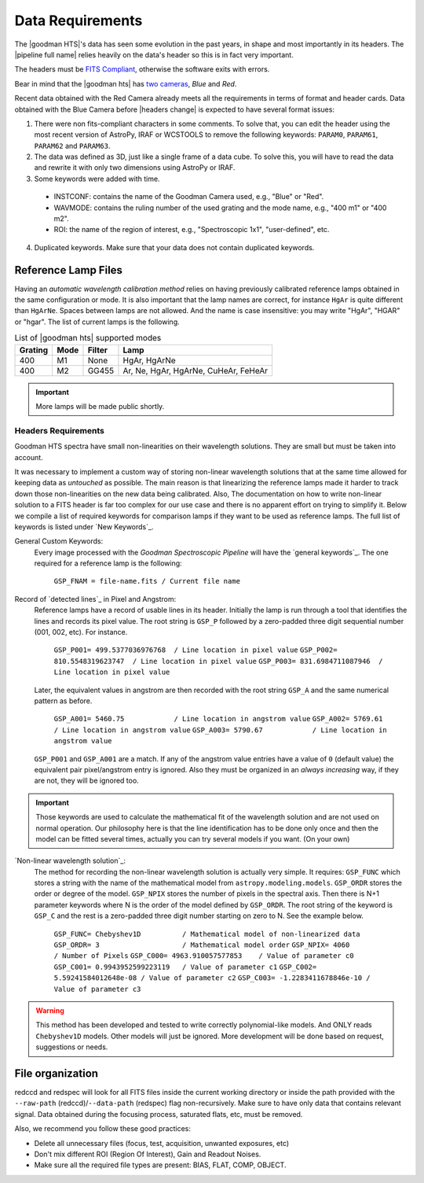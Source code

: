 .. _`data requirements`:
Data Requirements
*****************
The |goodman HTS|'s data has seen some evolution in the past years, in shape and
most importantly in its headers. The |pipeline full name| relies heavily on the data's
header so this is in fact very important.

The headers must be `FITS Compliant <https://fits.gsfc.nasa.gov/fits_standard.html>`_,
otherwise the software exits with errors.

Bear in mind that the |goodman hts| has `two cameras <http://www.ctio.noao.edu/soar/content/goodman-spectrograph-overview>`_, *Blue* and *Red*.

Recent data obtained with the Red Camera already meets all the requirements in
terms of format and header cards. Data obtained with the Blue Camera before
|headers change| is expected to have several format issues:

1. There were non fits-compliant characters in some comments. To solve that, you can edit the header using the most recent version of AstroPy, IRAF or WCSTOOLS to remove the following keywords: ``PARAM0``, ``PARAM61``, ``PARAM62`` and ``PARAM63``.

2. The data was defined as 3D, just like a single frame of a data cube. To solve this, you will have to read the data and rewrite it with only two dimensions using AstroPy or IRAF.

3. Some keywords were added with time.

  * INSTCONF: contains the name of the Goodman Camera used, e.g., "Blue" or "Red".
  
  * WAVMODE: contains the ruling number of the used grating and the mode name, e.g., "400 m1" or "400 m2".
  
  * ROI: the name of the region of interest, e.g., "Spectroscopic 1x1", "user-defined", etc.
  
4. Duplicated keywords. Make sure that your data does not contain duplicated keywords.

Reference Lamp Files
^^^^^^^^^^^^^^^^^^^^
Having an *automatic wavelength calibration method* relies on having previously calibrated
reference lamps obtained in the same configuration or mode. It is also important
that the lamp names are correct, for instance ``HgAr`` is quite different than
``HgArNe``. Spaces between lamps are not allowed. And the name is case
insensitive: you may write "HgAr", "HGAR" or "hgar".
The list of current lamps is the following.


.. _`Table Supported Modes`:

.. table:: List of |goodman hts| supported modes

   ========= ====== ======== ======================================
    Grating   Mode   Filter    Lamp   
   ========= ====== ======== ======================================
      400      M1    None     HgAr, HgArNe
      400      M2    GG455    Ar, Ne, HgAr, HgArNe, CuHeAr, FeHeAr
   ========= ====== ======== ======================================


.. important::

    More lamps will be made public shortly.

.. raw:: pdf

    PageBreak

.. _`Header Requirements`:

Headers Requirements
~~~~~~~~~~~~~~~~~~~~

Goodman HTS spectra have small non-linearities on their wavelength solutions.
They are small but must be taken into account.

It was necessary to  implement a custom way of storing non-linear wavelength
solutions that at the same time allowed for keeping data as *untouched* as
possible. The main reason is that linearizing the reference lamps made it
harder to track down those non-linearities on the new data being calibrated. Also,
The documentation on how to write non-linear solution to a FITS header is
far too complex for our use case and there is no apparent effort on trying to
simplify it. Below we compile a list of required keywords for
comparison lamps if they want to be used as reference lamps. The full list of
keywords is listed under `New Keywords`_.

General Custom Keywords:
  Every image processed with the *Goodman Spectroscopic Pipeline* will have the
  `general keywords`_. The one required for a reference lamp is the following:

    ``GSP_FNAM = file-name.fits / Current file name``


Record of `detected lines`_ in Pixel and Angstrom:
  Reference lamps have a record of usable lines in its header. Initially the lamp
  is run through a tool that identifies the lines and records its pixel value.
  The root string is ``GSP_P`` followed by a zero-padded three digit sequential number
  (001, 002, etc). For instance.

    ``GSP_P001= 499.5377036976768  / Line location in pixel value``
    ``GSP_P002= 810.5548319623747  / Line location in pixel value``
    ``GSP_P003= 831.6984711087946  / Line location in pixel value``

  Later, the equivalent values in angstrom are then recorded with the root string
  ``GSP_A`` and the same numerical pattern as before.

    ``GSP_A001= 5460.75            / Line location in angstrom value``
    ``GSP_A002= 5769.61            / Line location in angstrom value``
    ``GSP_A003= 5790.67            / Line location in angstrom value``


  ``GSP_P001`` and ``GSP_A001`` are a match. If any of the angstrom value entries
  have a value of ``0`` (default value) the equivalent pair pixel/angstrom entry is ignored.
  Also they must be organized in an *always increasing* way, if they are not, they
  will be ignored too.

.. important::

  Those keywords are used to calculate the mathematical fit of the
  wavelength solution and are not used on normal operation. Our philosophy here
  is that the line identification has to be done only once and then the
  model can be fitted several times, actually you can try several models
  if you want. (On your own)

.. raw:: pdf

    PageBreak

`Non-linear wavelength solution`_:
  The method for recording the non-linear wavelength solution is actually
  very simple. It requires: ``GSP_FUNC`` which stores a string with the name of
  the mathematical model from ``astropy.modeling.models``. ``GSP_ORDR`` stores
  the order or degree of the model. ``GSP_NPIX`` stores the number of pixels in
  the spectral axis. Then there is N+1 parameter keywords where N is the order
  of the model defined by ``GSP_ORDR``. The root string of the keyword is ``GSP_C``
  and the rest is a zero-padded three digit number starting on zero to N.
  See the example below.

    ``GSP_FUNC= Chebyshev1D          / Mathematical model of non-linearized data``
    ``GSP_ORDR= 3                    / Mathematical model order``
    ``GSP_NPIX= 4060                 / Number of Pixels``
    ``GSP_C000= 4963.910057577853    / Value of parameter c0``
    ``GSP_C001= 0.9943952599223119   / Value of parameter c1``
    ``GSP_C002= 5.59241584012648e-08 / Value of parameter c2``
    ``GSP_C003= -1.2283411678846e-10 / Value of parameter c3``

.. warning::

    This method has been developed and tested to write correctly polynomial-like
    models. And ONLY reads ``Chebyshev1D`` models.
    Other models will just be ignored. More development will be done based on
    request, suggestions or needs.

File organization
^^^^^^^^^^^^^^^^^
redccd and redspec will look for all FITS files inside the current working
directory or inside the path provided with the ``--raw-path`` (redccd)/``--data-path`` (redspec)
flag non-recursively. Make sure to have only data that contains relevant signal.
Data obtained during the focusing process, saturated flats, etc, must be removed.

Also, we recommend you follow these good practices:

- Delete all unnecessary files (focus,  test, acquisition, unwanted exposures, etc)
- Don't mix different ROI (Region Of Interest), Gain and Readout Noises.
- Make sure all the required file types are present: BIAS, FLAT, COMP, OBJECT.


